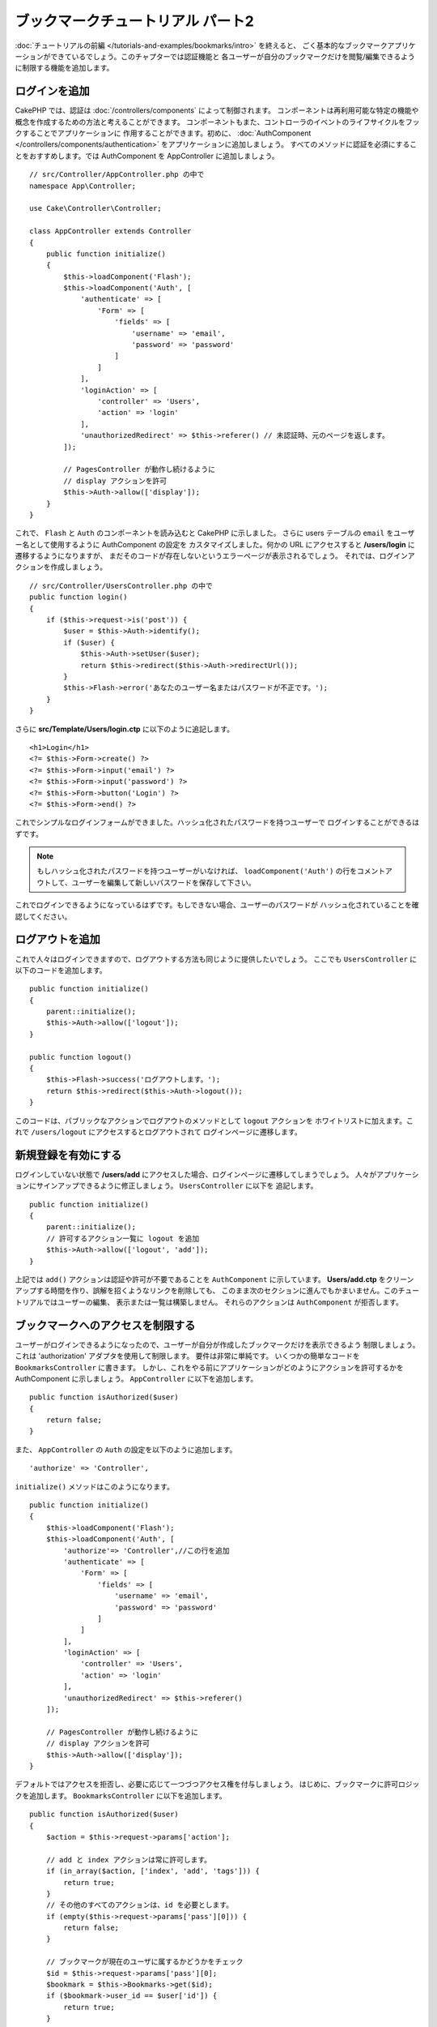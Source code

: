 ブックマークチュートリアル パート2
##################################

:doc:`チュートリアルの前編 </tutorials-and-examples/bookmarks/intro>` を終えると、
ごく基本的なブックマークアプリケーションができているでしょう。このチャプターでは認証機能と
各ユーザーが自分のブックマークだけを閲覧/編集できるように制限する機能を追加します。

ログインを追加
==============

CakePHP では、認証は :doc:`/controllers/components` によって制御されます。
コンポーネントは再利用可能な特定の機能や概念を作成するための方法と考えることができます。
コンポーネントもまた、コントローラのイベントのライフサイクルをフックすることでアプリケーションに
作用することができます。初めに、 :doc:`AuthComponent
</controllers/components/authentication>` をアプリケーションに追加しましょう。
すべてのメソッドに認証を必須にすることをおすすめします。では AuthComponent を
AppController に追加しましょう。 ::

    // src/Controller/AppController.php の中で
    namespace App\Controller;

    use Cake\Controller\Controller;

    class AppController extends Controller
    {
        public function initialize()
        {
            $this->loadComponent('Flash');
            $this->loadComponent('Auth', [
                'authenticate' => [
                    'Form' => [
                        'fields' => [
                            'username' => 'email',
                            'password' => 'password'
                        ]
                    ]
                ],
                'loginAction' => [
                    'controller' => 'Users',
                    'action' => 'login'
                ],
                'unauthorizedRedirect' => $this->referer() // 未認証時、元のページを返します。
            ]);

            // PagesController が動作し続けるように
            // display アクションを許可
            $this->Auth->allow(['display']);
        }
    }



これで、 ``Flash`` と ``Auth`` のコンポーネントを読み込むと CakePHP に示しました。
さらに users テーブルの ``email`` をユーザー名として使用するように AuthComponent の設定を
カスタマイズしました。何かの URL にアクセスすると **/users/login** に遷移するようになりますが、
まだそのコードが存在しないというエラーページが表示されるでしょう。
それでは、ログインアクションを作成しましょう。 ::


    // src/Controller/UsersController.php の中で
    public function login()
    {
        if ($this->request->is('post')) {
            $user = $this->Auth->identify();
            if ($user) {
                $this->Auth->setUser($user);
                return $this->redirect($this->Auth->redirectUrl());
            }
            $this->Flash->error('あなたのユーザー名またはパスワードが不正です。');
        }
    }

さらに **src/Template/Users/login.ctp** に以下のように追記します。 ::

    <h1>Login</h1>
    <?= $this->Form->create() ?>
    <?= $this->Form->input('email') ?>
    <?= $this->Form->input('password') ?>
    <?= $this->Form->button('Login') ?>
    <?= $this->Form->end() ?>

これでシンプルなログインフォームができました。ハッシュ化されたパスワードを持つユーザーで
ログインすることができるはずです。

.. note::

    もしハッシュ化されたパスワードを持つユーザーがいなければ、 ``loadComponent('Auth')`` 
    の行をコメントアウトして、ユーザーを編集して新しいパスワードを保存して下さい。

これでログインできるようになっているはずです。もしできない場合、ユーザーのパスワードが
ハッシュ化されていることを確認してください。

ログアウトを追加
================

これで人々はログインできますので、ログアウトする方法も同じように提供したいでしょう。
ここでも ``UsersController`` に以下のコードを追加します。 ::


    public function initialize()
    {
        parent::initialize();
        $this->Auth->allow(['logout']);
    }

    public function logout()
    {
        $this->Flash->success('ログアウトします。');
        return $this->redirect($this->Auth->logout());
    }

このコードは、パブリックなアクションでログアウトのメソッドとして ``logout`` アクションを
ホワイトリストに加えます。これで ``/users/logout`` にアクセスするとログアウトされて
ログインページに遷移します。

新規登録を有効にする
====================

ログインしていない状態で **/users/add** にアクセスした場合、ログインページに遷移してしまうでしょう。
人々がアプリケーションにサインアップできるように修正しましょう。 ``UsersController`` に以下を
追記します。 ::

    public function initialize()
    {
        parent::initialize();
        // 許可するアクション一覧に logout を追加
        $this->Auth->allow(['logout', 'add']);
    }

上記では ``add()`` アクションは認証や許可が不要であることを ``AuthComponent`` に示しています。
**Users/add.ctp** をクリーンアップする時間を作り、誤解を招くようなリンクを削除しても、
このまま次のセクションに進んでもかまいません。このチュートリアルではユーザーの編集、
表示または一覧は構築しません。 それらのアクションは ``AuthComponent`` が拒否します。

ブックマークへのアクセスを制限する
==================================

ユーザーがログインできるようになったので、ユーザーが自分が作成したブックマークだけを表示できるよう
制限しましょう。これは 'authorization' アダプタを使用して制限します。
要件は非常に単純です。 いくつかの簡単なコードを ``BookmarksController`` に書きます。
しかし、これをやる前にアプリケーションがどのようにアクションを許可するかを AuthComponent
に示しましょう。 ``AppController`` に以下を追加します。 ::

    public function isAuthorized($user)
    {
        return false;
    }

また、 ``AppController`` の ``Auth`` の設定を以下のように追加します。 ::

    'authorize' => 'Controller',

``initialize()`` メソッドはこのようになります。 ::

        public function initialize()
        {
            $this->loadComponent('Flash');
            $this->loadComponent('Auth', [
                'authorize'=> 'Controller',//この行を追加
                'authenticate' => [
                    'Form' => [
                        'fields' => [
                            'username' => 'email',
                            'password' => 'password'
                        ]
                    ]
                ],
                'loginAction' => [
                    'controller' => 'Users',
                    'action' => 'login'
                ],
                'unauthorizedRedirect' => $this->referer()
            ]);

            // PagesController が動作し続けるように
            // display アクションを許可
            $this->Auth->allow(['display']);
        }

デフォルトではアクセスを拒否し、必要に応じて一つづつアクセス権を付与しましょう。
はじめに、ブックマークに許可ロジックを追加します。
``BookmarksController`` に以下を追加します。 ::

    public function isAuthorized($user)
    {
        $action = $this->request->params['action'];

        // add と index アクションは常に許可します。
        if (in_array($action, ['index', 'add', 'tags'])) {
            return true;
        }
        // その他のすべてのアクションは、id を必要とします。
        if (empty($this->request->params['pass'][0])) {
            return false;
        }

	// ブックマークが現在のユーザに属するかどうかをチェック
        $id = $this->request->params['pass'][0];
        $bookmark = $this->Bookmarks->get($id);
        if ($bookmark->user_id == $user['id']) {
            return true;
        }
        return parent::isAuthorized($user);
    }

これで、自分のものではないブックマークを表示または編集、削除しようとすると、
元のページにリダイレクトされるはずです。ただし、何のエラーメッセージはされないでしょう。
それでは次のように修正しましょう。 ::

    // src/Template/Layout/default.ctp の中の
    // 既存のフラッシュメッセージの下で
    <?= $this->Flash->render('auth') ?>

これで許可エラーメッセージが表示されるはずです。

一覧表示とフォームを修正する
============================

詳細と削除が動作する一方で、追加と一覧表示には少し問題があります:

#. ブックマークを追加するときにユーザーを選べる
#. ブックマークを編集するときにユーザーを選べる
#. 一覧ページに他のユーザーのブックマークが表示される

まず追加のフォームから取り組みましょう。はじめに **src/Template/Bookmarks/add.ctp** から
``input('user_id')`` を削除します。 削除したら、 **src/Controller/BookmarksController.php**
の ``add()`` アクションを以下のように修正します。 ::

    public function add()
    {
        $bookmark = $this->Bookmarks->newEntity();
        if ($this->request->is('post')) {
            $bookmark = $this->Bookmarks->patchEntity($bookmark, $this->request->data);
            $bookmark->user_id = $this->Auth->user('id');
            if ($this->Bookmarks->save($bookmark)) {
                $this->Flash->success('ブックマークを保存しました。');
                return $this->redirect(['action' => 'index']);
            }
            $this->Flash->error('ブックマークは保存できませんでした。もう一度お試しください。');
        }
        $tags = $this->Bookmarks->Tags->find('list');
        $this->set(compact('bookmark', 'tags'));
        $this->set('_serialize', ['bookmark']);
    }

エンティティのプロパティにセッションデータを設定することで、ブックマークがほかのユーザーに変更される
可能性を排除しています。編集フォームとアクションも同様にします。
**src/Controller/BookmarksController.php** の ``edit()`` アクションを以下のようにします。 ::

    public function edit($id = null)
    {
        $bookmark = $this->Bookmarks->get($id, [
            'contain' => ['Tags']
        ]);
        if ($this->request->is(['patch', 'post', 'put'])) {
            $bookmark = $this->Bookmarks->patchEntity($bookmark, $this->request->data);
            $bookmark->user_id = $this->Auth->user('id');
            if ($this->Bookmarks->save($bookmark)) {
                $this->Flash->success('ブックマークを保存しました。');
                return $this->redirect(['action' => 'index']);
            }
            $this->Flash->error('ブックマークは保存できませんでした。もう一度お試しください。');
        }
        $tags = $this->Bookmarks->Tags->find('list');
        $this->set(compact('bookmark', 'tags'));
        $this->set('_serialize', ['bookmark']);
    }

一覧表示
--------

さて、現在ログインしているユーザーのブックマークだけを表示する必要があります。
``paginate()`` の呼び出しを修正をすることでそのようにできます。
**src/Controller/BookmarksController.php** の ``index()``
アクションを以下のようにします。 ::

    public function index()
    {
        $this->paginate = [
            'conditions' => [
                'Bookmarks.user_id' => $this->Auth->user('id'),
            ]
        ];
        $this->set('bookmarks', $this->paginate($this->Bookmarks));
        $this->set('_serialize', ['bookmarks']);
    }

同様に ``tags()`` アクションと関連する検索メソッドを修正しましょう。
これはあなた自身で完了できるように宿題として残しておきます。

タグ付け機能を改良する
======================

現在は、``TagsController`` ではすべてのアクセスが拒否されるため、新しいタグを追加することは困難です。
アクセスを許可する代わりに、カンマ区切りのテキストフィールドを使用してタグ選択UIを改良できます。
これはユーザーに良い体験を与え、ORM の素晴らしい機能をさらに使うことができます。

計算済みフィールドを追加
------------------------

エンティティの整形済みのタグを取得するする簡単な方法が必要なので、バーチャル/計算済みのフィールドを
エンティティに追加しましょう。 **src/Model/Entity/Bookmark.php** に以下を追加します。 ::

    use Cake\Collection\Collection;

    protected function _getTagString()
    {
        if (isset($this->_properties['tag_string'])) {
            return $this->_properties['tag_string'];
        }
        if (empty($this->tags)) {
            return '';
        }
        $tags = new Collection($this->tags);
        $str = $tags->reduce(function ($string, $tag) {
            return $string . $tag->title . ', ';
        }, '');
        return trim($str, ', ');
    }

計算済みのプロパティ ``$bookmark->tag_string`` にアクセスできるようになります。
このプロパティはあとで入力時に使用します。 あとで保存するので ``tag_string`` プロパティを
エンティティの ``_accessible`` リストに追加することを忘れないでください。

**src/Model/Entity/Bookmark.php** で ``$_accessible`` に ``tag_string`` を
このように追加してください。 ::

    protected $_accessible = [
        'user_id' => true,
        'title' => true,
        'description' => true,
        'url' => true,
        'user' => true,
        'tags' => true,
        'tag_string' => true,
    ];


ビューを修正する
----------------

エンティティを修正するとタグ用の新しいインプットを追加することができます。
**src/Template/Bookmarks/add.ctp** と **src/Template/Bookmarks/edit.ctp** の
すでにある ``tags._ids`` のインプットを以下と置き換えます。 ::

    echo $this->Form->input('tag_string', ['type' => 'text']);

タグ文字列を保存する
--------------------

これで存在するタグを文字列として表示できます。同様にデータを保存したいでしょう。
``tag_string`` をアクセス可能に設定したので、ORMはリクエストからエンティティにデータをコピーします。
``beforeSave()`` フックメソッドを使用して、タグ文字列を解析し、関連するエンティティを検索/構築します。
**src/Model/Table/BookmarksTable.php** に以下を追加します。 ::


    public function beforeSave($event, $entity, $options)
    {
        if ($entity->tag_string) {
            $entity->tags = $this->_buildTags($entity->tag_string);
        }
    }

    protected function _buildTags($tagString)
    {
        // タグに trim 適用
        $newTags = array_map('trim', explode(',', $tagString));
        // すべての空のタグを削除
        $newTags = array_filter($newTags);
        // 重複するタグの削減
        $newTags = array_unique($newTags);

        $out = [];
        $query = $this->Tags->find()
            ->where(['Tags.title IN' => $newTags]);

	// 新しいタグの一覧から既存のタグを削除
        foreach ($query->extract('title') as $existing) {
            $index = array_search($existing, $newTags);
            if ($index !== false) {
                unset($newTags[$index]);
            }
        }
        // 既存のタグの追加
        foreach ($query as $tag) {
            $out[] = $tag;
        }
        // 新しいタグの追加
        foreach ($newTags as $tag) {
            $out[] = $this->Tags->newEntity(['title' => $tag]);
        }
        return $out;
    }

このコードはこれまでに行ったことよりも少し複雑ですが、これは CakePHP の ORM がいかに強力かを
お見せするのに役立ちます。 :doc:`/core-libraries/collections` メソッドを使用してクエリ結果を
操作することができます。また、エンティティをその場で容易に作成するシナリオを扱うことができます。

まとめ
======

認証と基本的な許可/アクセス制御シナリオを処理できるようブックマークアプリケーションを拡張してきました。
また、FormHelper と ORM の機能を活用することで、いくつかの素晴らしい UX の改善を追加しました。

CakePHP を探求する時間を割いていただきありがとうございます。次は
:doc:`/tutorials-and-examples/blog/blog` を完了するか、
:doc:`/orm` について更に学ぶか、もしくは :doc:`/topics` を熟読してください。
